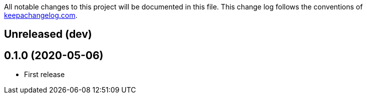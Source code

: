 All notable changes to this project will be documented in this file. This change log follows the conventions of http://keepachangelog.com/[keepachangelog.com].

== Unreleased (dev)

== 0.1.0 (2020-05-06)
// {{{
* First release
// }}}
